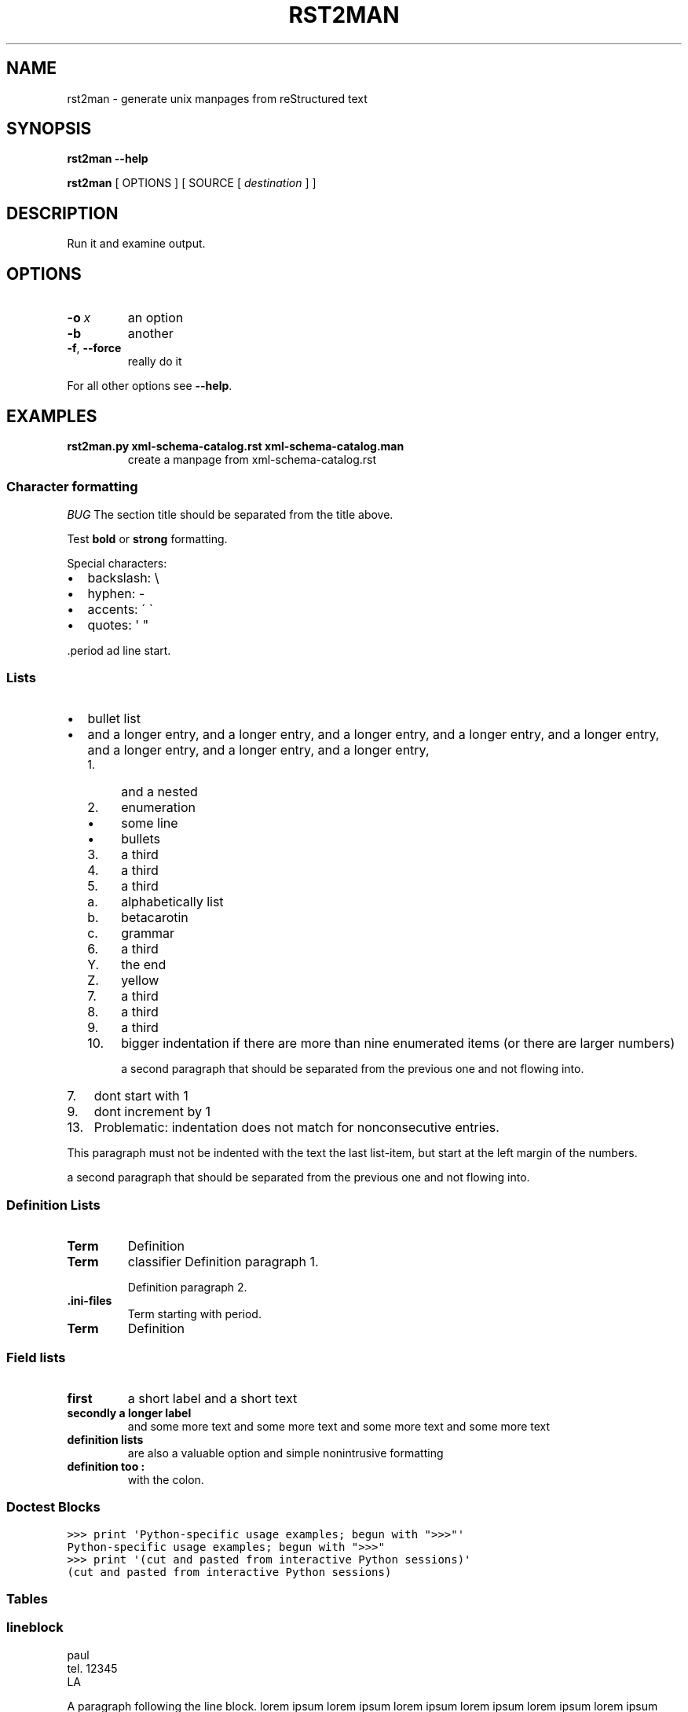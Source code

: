.\" Man page generated from reStructuredText.
.
.
.nr rst2man-indent-level 0
.
.de1 rstReportMargin
\\$1 \\n[an-margin]
level \\n[rst2man-indent-level]
level margin: \\n[rst2man-indent\\n[rst2man-indent-level]]
-
\\n[rst2man-indent0]
\\n[rst2man-indent1]
\\n[rst2man-indent2]
..
.de1 INDENT
.\" .rstReportMargin pre:
. RS \\$1
. nr rst2man-indent\\n[rst2man-indent-level] \\n[an-margin]
. nr rst2man-indent-level +1
.\" .rstReportMargin post:
..
.de UNINDENT
. RE
.\" indent \\n[an-margin]
.\" old: \\n[rst2man-indent\\n[rst2man-indent-level]]
.nr rst2man-indent-level -1
.\" new: \\n[rst2man-indent\\n[rst2man-indent-level]]
.in \\n[rst2man-indent\\n[rst2man-indent-level]]u
..
.TH "RST2MAN" 1 "2009-06-22" "0.0.1" "text processing"
.SH NAME
rst2man \- generate unix manpages from reStructured text
.\" TODO: authors and author with name <email>
.
.SH SYNOPSIS
.sp
\fBrst2man\fP \fB\-\-help\fP
.sp
\fBrst2man\fP [ OPTIONS ] [ SOURCE [ \fIdestination\fP ] ]
.SH DESCRIPTION
.sp
Run it and examine output.
.SH OPTIONS
.INDENT 0.0
.TP
.BI \-o \ x
an option
.TP
.B  \-b
another
.TP
.B  \-f\fP,\fB  \-\-force
really do it
.UNINDENT
.sp
For all other options see \fB\-\-help\fP\&.
.SH EXAMPLES
.INDENT 0.0
.TP
.B rst2man.py xml\-schema\-catalog.rst xml\-schema\-catalog.man
create a manpage from xml\-schema\-catalog.rst
.UNINDENT
.\" comments : lorem ipsum lorem ipsum
.\" lorem ipsum lorem ipsum
.
.SS Character formatting
.sp
\fIBUG\fP The section title should be separated from the title above.
.sp
Test \fBbold\fP or \fBstrong\fP formatting.
.sp
Special characters:
.INDENT 0.0
.IP \(bu 2
backslash: \e
.IP \(bu 2
hyphen: \-
.IP \(bu 2
accents: \' \(ga
.IP \(bu 2
quotes: \(aq \(dq
.UNINDENT
.sp
\&.period ad line start.
.SS Lists
.INDENT 0.0
.IP \(bu 2
bullet list
.IP \(bu 2
and a longer entry, and a longer entry, and a longer entry, and a longer entry,
and a longer entry, and a longer entry, and a longer entry, and a longer entry,
.INDENT 2.0
.IP 1. 4
and a nested
.IP 2. 4
enumeration
.INDENT 2.0
.IP \(bu 2
some line
.IP \(bu 2
bullets
.UNINDENT
.IP 3. 4
a third
.IP 4. 4
a third
.IP 5. 4
a third
.INDENT 2.0
.IP a. 3
alphabetically list
.IP b. 3
betacarotin
.IP c. 3
grammar
.UNINDENT
.IP 6. 4
a third
.INDENT 2.0
.IP Y. 3
the end
.IP Z. 3
yellow
.UNINDENT
.IP 7. 4
a third
.IP 8. 4
a third
.IP 9. 4
a third
.IP 10. 4
bigger indentation if there are more than nine
enumerated items (or there are larger numbers)
.sp
a second paragraph that should be separated from the previous
one and not flowing into.
.UNINDENT
.UNINDENT
.INDENT 0.0
.IP 7. 3
dont start with 1
.UNINDENT
.INDENT 0.0
.IP 9. 3
dont increment by 1
.UNINDENT
.INDENT 0.0
.IP 13. 4
Problematic: indentation does not match for nonconsecutive entries.
.UNINDENT
.sp
This paragraph must not be indented with the text the last list\-item,
but start at the left margin of the numbers.
.sp
a second paragraph that should be separated from the previous
one and not flowing into.
.SS Definition Lists
.INDENT 0.0
.TP
.B Term
Definition
.TP
.B Term
classifier
Definition paragraph 1.
.sp
Definition paragraph 2.
.TP
.B \&.ini\-files
Term starting with period.
.TP
.B Term
Definition
.UNINDENT
.SS Field lists
.INDENT 0.0
.TP
.B first
a short label and a short text
.TP
.B secondly a longer label
and some more text and some more text
and some more text   and some more text
.UNINDENT
.INDENT 0.0
.TP
.B definition lists
are also a valuable option and simple nonintrusive formatting
.TP
.B definition too :
with the colon.
.UNINDENT
.SS Doctest Blocks
.sp
.nf
.ft C
>>> print \(aqPython\-specific usage examples; begun with \(dq>>>\(dq\(aq
Python\-specific usage examples; begun with \(dq>>>\(dq
>>> print \(aq(cut and pasted from interactive Python sessions)\(aq
(cut and pasted from interactive Python sessions)
.ft P
.fi
.SS Tables
.TS
center;
|l|l|.
_
T{
single
T}	T{
frame
T}
_
T{
no table
header
T}	T{
T}
_
.TE
.SS lineblock
.nf
paul
tel. 12345
LA
.fi
.sp
.sp
A paragraph following the line block.
lorem ipsum lorem ipsum
lorem ipsum lorem ipsum
lorem ipsum lorem ipsum
lorem ipsum lorem ipsum
.SS Literal
.sp
some literal text
.INDENT 0.0
.INDENT 3.5
.sp
.nf
.ft C
here now it starts
and continues
  indented
and back
.ft P
.fi
.UNINDENT
.UNINDENT
.sp
and a paragraph after the literal.
.sp
some special characters and roff formatting in literal:
.INDENT 0.0
.INDENT 3.5
.sp
.nf
.ft C
\&.SS \(dq.\(dq at line start
backslash \(dq\e\(dq
.ft P
.fi
.UNINDENT
.UNINDENT
.SS Line blocks
.nf
This is a line block.  It ends with a blank line.
.in +2
Each new line begins with a vertical bar (\(dq|\(dq).
Line breaks and initial indents are preserved.
.in -2
Continuation lines are wrapped portions of long lines;
they begin with a space in place of the vertical bar.
.in +2
The left edge of a continuation line need not be aligned with
the left edge of the text above it.
.in -2
.fi
.sp
.nf
This is a second line block.

Blank lines are permitted internally, but they must begin with a \(dq|\(dq.
.fi
.sp
.sp
Take it away, Eric the Orchestra Leader!
.INDENT 0.0
.INDENT 3.5
.nf
A one, two, a one two three four

Half a bee, philosophically,
.in +2
must, \fIipso facto\fP, half not be.
.in -2
But half the bee has got to be,
.in +2
\fIvis a vis\fP its entity.  D\(aqyou see?

.in -2
But can a bee be said to be
.in +2
or not to be an entire bee,
.in +2
when half the bee is not a bee,
.in +2
due to some ancient injury?

.in -2
.in -2
.in -2
Singing...
.fi
.sp
.UNINDENT
.UNINDENT
.SS raw
raw input to man
.SS Admonitions
.sp
\fBATTENTION!:\fP
.INDENT 0.0
.INDENT 3.5
Directives at large.
.UNINDENT
.UNINDENT
.sp
\fBCAUTION!:\fP
.INDENT 0.0
.INDENT 3.5
Don\(aqt take any wooden nickels.
.UNINDENT
.UNINDENT
.sp
\fB!DANGER!:\fP
.INDENT 0.0
.INDENT 3.5
Mad scientist at work!
.UNINDENT
.UNINDENT
.sp
\fBERROR:\fP
.INDENT 0.0
.INDENT 3.5
Does not compute.
.UNINDENT
.UNINDENT
.sp
\fBHINT:\fP
.INDENT 0.0
.INDENT 3.5
It\(aqs bigger than a bread box.
.UNINDENT
.UNINDENT
.sp
\fBIMPORTANT:\fP
.INDENT 0.0
.INDENT 3.5
.INDENT 0.0
.IP \(bu 2
Wash behind your ears.
.IP \(bu 2
Clean up your room.
.IP \(bu 2
Call your mother.
.IP \(bu 2
Back up your data.
.UNINDENT
.UNINDENT
.UNINDENT
.sp
\fBNOTE:\fP
.INDENT 0.0
.INDENT 3.5
This is a note.
.UNINDENT
.UNINDENT
.sp
\fBTIP:\fP
.INDENT 0.0
.INDENT 3.5
15% if the service is good.
.UNINDENT
.UNINDENT
.sp
\fBWARNING:\fP
.INDENT 0.0
.INDENT 3.5
Strong prose may provoke extreme mental exertion.
Reader discretion is strongly advised.
.UNINDENT
.UNINDENT
.INDENT 0.0
.INDENT 3.5
.IP "And, by the way..."
.sp
You can make up your own admonition too.
.sp
With more than one paragraph.
.UNINDENT
.UNINDENT
.sp
Text after the admonition.
.SS other
.sp
inline references \fIref something\fP .
Contained verbose. Nothing special.
.SH TOP SECTION
.sp
With mixed case
.SH TOP SECTION B C D E F G
.sp
with character formatting.
.SH FILES
.sp
This is a file.
.SH SEE ALSO
.sp
\fI\%docutils\fP
.sp
\fBrst2xml\fP(dummy)
.sp
More information can be found about
.INDENT 0.0
.IP \(bu 2
xml\-schema\-catalog at
\fI\%http://xml\-schema\-catalog.origo.ethz.ch/\fP
.UNINDENT
.sp
And see the stars at the sky!
.SH BUGS
.sp
Numerous mapping problems.
.INDENT 0.0
.IP 1. 3
Where do we get the manual section number from ? Commandline ?
.IP 2. 3
docutils authors should be filled into section \(dqAUTHORS\(dq.
.IP 3. 3
be carefull with linebreaks in generated code.
.IP 4. 3
list items.
bullets and enumerators.
.UNINDENT
.SH AUTHOR
grubert@users.sourceforge.net

Organization: humankind

Address:
.INDENT 0.0
.INDENT 3.5
.nf
123 Example Street
Example, EX  Canada
A1B 2C3
.fi
.UNINDENT
.UNINDENT
.SH COPYRIGHT
public domain
Behave responsible.
.\" Generated by docutils manpage writer.
.
